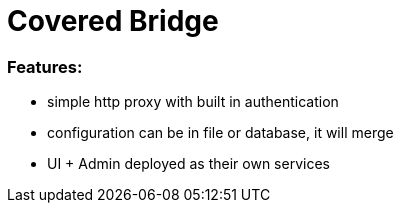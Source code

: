 = Covered Bridge

=== Features:

* simple http proxy with built in authentication
* configuration can be in file or database, it will merge
* UI + Admin deployed as their own services

